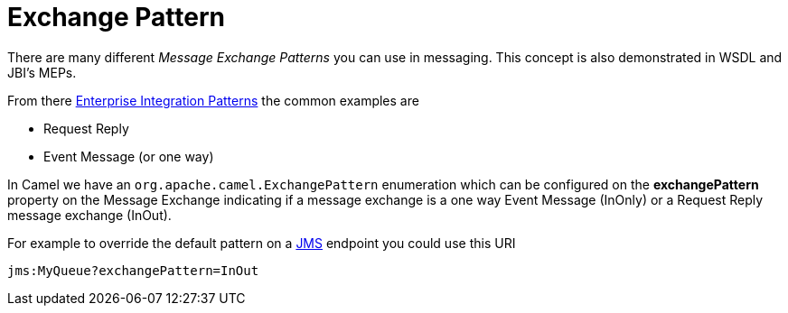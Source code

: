 [[ExchangePattern-ExchangePattern]]
= Exchange Pattern

There are many different _Message Exchange Patterns_ you can use in
messaging. This concept is also demonstrated in WSDL and JBI's MEPs.

From there xref:enterprise-integration-patterns.adoc[Enterprise
Integration Patterns] the common examples are

* Request Reply
* Event Message (or one way)

In Camel we have an
`org.apache.camel.ExchangePattern`
enumeration which can be configured on the *exchangePattern* property on
the Message Exchange indicating if a message
exchange is a one way Event Message (InOnly) or
a Request Reply message exchange (InOut).

For example to override the default pattern on a xref:components::jms-component.adoc[JMS]
endpoint you could use this URI

[source,java]
---------------------------------
jms:MyQueue?exchangePattern=InOut
---------------------------------
